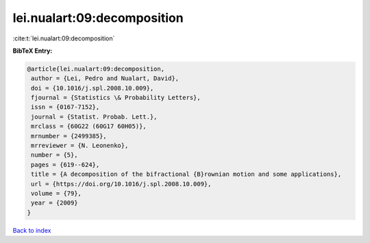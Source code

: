 lei.nualart:09:decomposition
============================

:cite:t:`lei.nualart:09:decomposition`

**BibTeX Entry:**

.. code-block:: bibtex

   @article{lei.nualart:09:decomposition,
    author = {Lei, Pedro and Nualart, David},
    doi = {10.1016/j.spl.2008.10.009},
    fjournal = {Statistics \& Probability Letters},
    issn = {0167-7152},
    journal = {Statist. Probab. Lett.},
    mrclass = {60G22 (60G17 60H05)},
    mrnumber = {2499385},
    mrreviewer = {N. Leonenko},
    number = {5},
    pages = {619--624},
    title = {A decomposition of the bifractional {B}rownian motion and some applications},
    url = {https://doi.org/10.1016/j.spl.2008.10.009},
    volume = {79},
    year = {2009}
   }

`Back to index <../By-Cite-Keys.rst>`_
